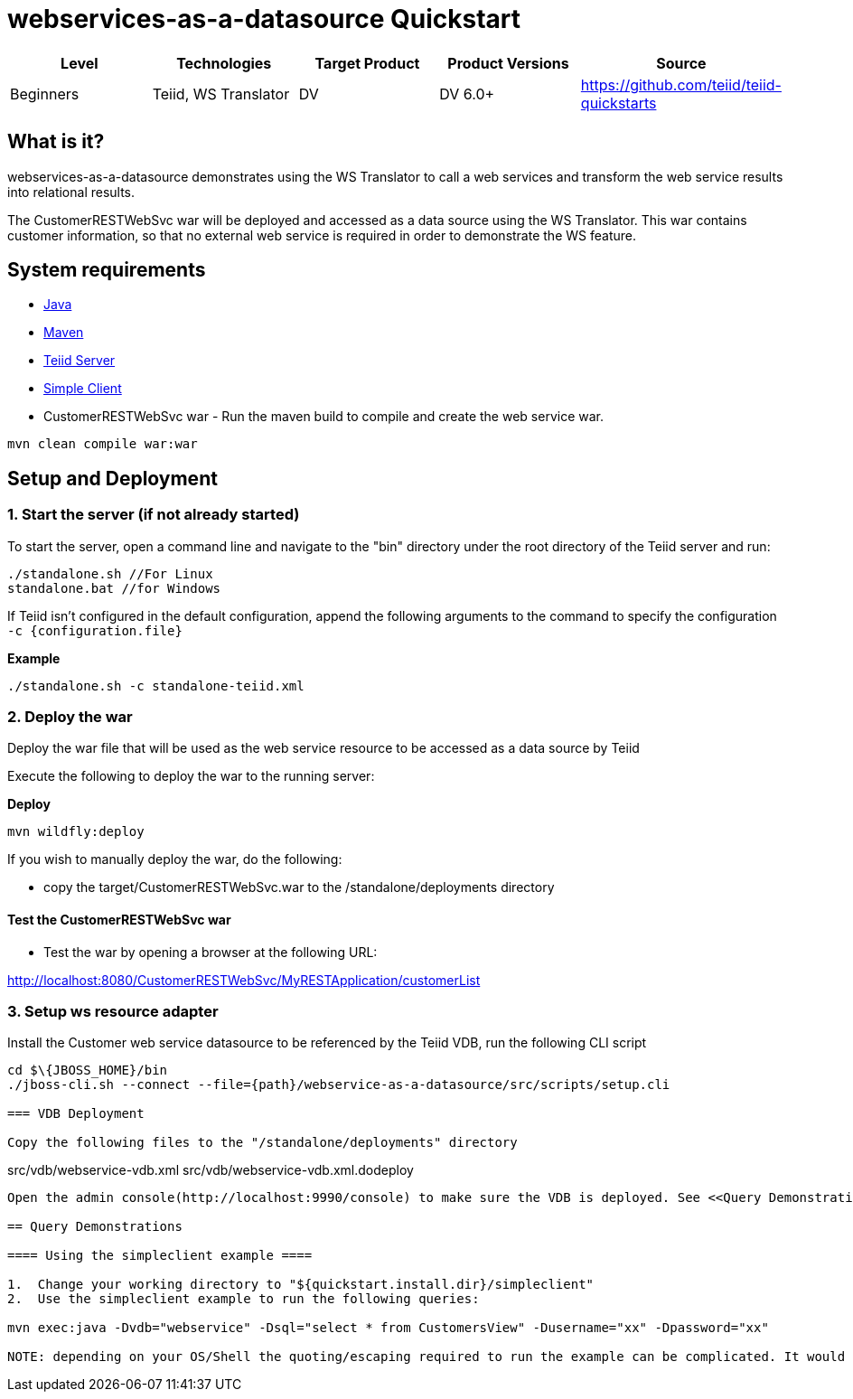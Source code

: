 
= webservices-as-a-datasource Quickstart

|===
|Level |Technologies |Target Product |Product Versions |Source

|Beginners
|Teiid, WS Translator
|DV
|DV 6.0+
|https://github.com/teiid/teiid-quickstarts
|===

== What is it?

webservices-as-a-datasource demonstrates using the WS Translator to call a web services and transform the web service results into relational results.

The CustomerRESTWebSvc war will be deployed and accessed as a data source using the WS Translator. This war contains customer information, so that no external web service is required in order to demonstrate the
WS feature.

== System requirements

* link:../README.adoc#_downloading_and_installing_java[Java]
* link:../README.adoc#_downloading_and_installing_maven[Maven]
* link:../README.adoc#_downloading_and_installing_teiid[Teiid Server]
* link:../simpleclient/README.adoc[Simple Client]
* CustomerRESTWebSvc war - Run the maven build to compile and create the web service war.

----
mvn clean compile war:war
----

== Setup and Deployment

=== 1. Start the server (if not already started)

To start the server, open a command line and navigate to the "bin" directory under the root directory of the Teiid server and run:

[source,xml]
----
./standalone.sh //For Linux
standalone.bat //for Windows
----

If Teiid isn't configured in the default configuration, append the following arguments to the command to specify the configuration `-c {configuration.file}`

[source,xml]
.*Example*
----
./standalone.sh -c standalone-teiid.xml
----

=== 2. Deploy the war 

Deploy the war file that will be used as the web service resource to be accessed as a data source by Teiid

Execute the following to deploy the war to the running server:

[source,xml]
.*Deploy*
----
mvn wildfly:deploy
----

If you wish to manually deploy the war, do the following:

* copy the target/CustomerRESTWebSvc.war to the /standalone/deployments directory


==== Test the CustomerRESTWebSvc war

* Test the war by opening a browser at the following URL:

http://localhost:8080/CustomerRESTWebSvc/MyRESTApplication/customerList

=== 3. Setup ws resource adapter

Install the Customer web service datasource to be referenced by the Teiid VDB, run the following CLI script

[source,xml]
----
cd $\{JBOSS_HOME}/bin
./jboss-cli.sh --connect --file={path}/webservice-as-a-datasource/src/scripts/setup.cli

=== VDB Deployment

Copy the following files to the "/standalone/deployments" directory

----
src/vdb/webservice-vdb.xml
src/vdb/webservice-vdb.xml.dodeploy
----

Open the admin console(http://localhost:9990/console) to make sure the VDB is deployed. See <<Query Demonstrations, Query Demonstrations>> below to demonstrate query.

== Query Demonstrations

==== Using the simpleclient example ====

1.  Change your working directory to "${quickstart.install.dir}/simpleclient"
2.  Use the simpleclient example to run the following queries:

mvn exec:java -Dvdb="webservice" -Dsql="select * from CustomersView" -Dusername="xx" -Dpassword="xx"

NOTE: depending on your OS/Shell the quoting/escaping required to run the example can be complicated. It would be better to install a Java client, such as SQuirreL, to run queries.
